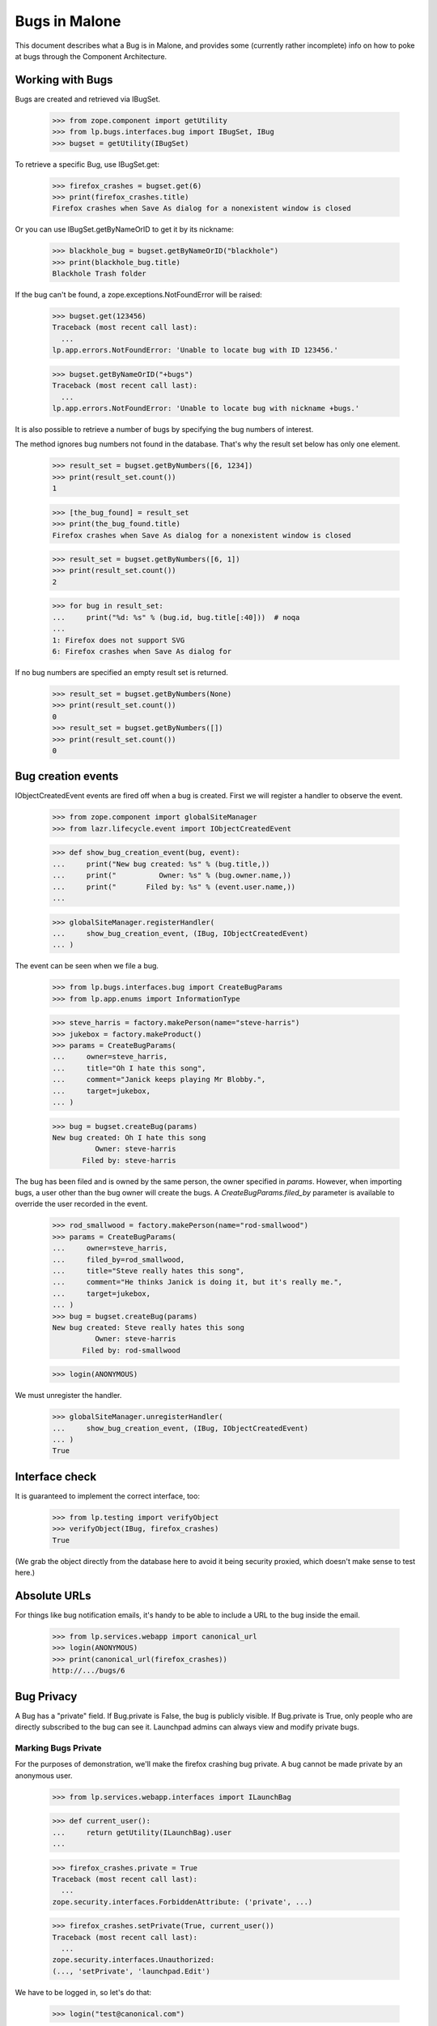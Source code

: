 Bugs in Malone
==============

This document describes what a Bug is in Malone, and provides some (currently
rather incomplete) info on how to poke at bugs through the Component
Architecture.

Working with Bugs
-----------------

Bugs are created and retrieved via IBugSet.

    >>> from zope.component import getUtility
    >>> from lp.bugs.interfaces.bug import IBugSet, IBug
    >>> bugset = getUtility(IBugSet)

To retrieve a specific Bug, use IBugSet.get:

    >>> firefox_crashes = bugset.get(6)
    >>> print(firefox_crashes.title)
    Firefox crashes when Save As dialog for a nonexistent window is closed

Or you can use IBugSet.getByNameOrID to get it by its nickname:

    >>> blackhole_bug = bugset.getByNameOrID("blackhole")
    >>> print(blackhole_bug.title)
    Blackhole Trash folder

If the bug can't be found, a zope.exceptions.NotFoundError will be
raised:

    >>> bugset.get(123456)
    Traceback (most recent call last):
      ...
    lp.app.errors.NotFoundError: 'Unable to locate bug with ID 123456.'

    >>> bugset.getByNameOrID("+bugs")
    Traceback (most recent call last):
      ...
    lp.app.errors.NotFoundError: 'Unable to locate bug with nickname +bugs.'

It is also possible to retrieve a number of bugs by specifying the bug numbers
of interest.

The method ignores bug numbers not found in the database. That's why the
result set below has only one element.

    >>> result_set = bugset.getByNumbers([6, 1234])
    >>> print(result_set.count())
    1

    >>> [the_bug_found] = result_set
    >>> print(the_bug_found.title)
    Firefox crashes when Save As dialog for a nonexistent window is closed

    >>> result_set = bugset.getByNumbers([6, 1])
    >>> print(result_set.count())
    2

    >>> for bug in result_set:
    ...     print("%d: %s" % (bug.id, bug.title[:40]))  # noqa
    ...
    1: Firefox does not support SVG
    6: Firefox crashes when Save As dialog for 

If no bug numbers are specified an empty result set is returned.

    >>> result_set = bugset.getByNumbers(None)
    >>> print(result_set.count())
    0
    >>> result_set = bugset.getByNumbers([])
    >>> print(result_set.count())
    0

Bug creation events
-------------------

IObjectCreatedEvent events are fired off when a bug is created. First
we will register a handler to observe the event.

    >>> from zope.component import globalSiteManager
    >>> from lazr.lifecycle.event import IObjectCreatedEvent

    >>> def show_bug_creation_event(bug, event):
    ...     print("New bug created: %s" % (bug.title,))
    ...     print("          Owner: %s" % (bug.owner.name,))
    ...     print("       Filed by: %s" % (event.user.name,))
    ...

    >>> globalSiteManager.registerHandler(
    ...     show_bug_creation_event, (IBug, IObjectCreatedEvent)
    ... )

The event can be seen when we file a bug.

    >>> from lp.bugs.interfaces.bug import CreateBugParams
    >>> from lp.app.enums import InformationType

    >>> steve_harris = factory.makePerson(name="steve-harris")
    >>> jukebox = factory.makeProduct()
    >>> params = CreateBugParams(
    ...     owner=steve_harris,
    ...     title="Oh I hate this song",
    ...     comment="Janick keeps playing Mr Blobby.",
    ...     target=jukebox,
    ... )

    >>> bug = bugset.createBug(params)
    New bug created: Oh I hate this song
              Owner: steve-harris
           Filed by: steve-harris

The bug has been filed and is owned by the same person, the owner
specified in `params`. However, when importing bugs, a user other than
the bug owner will create the bugs. A `CreateBugParams.filed_by`
parameter is available to override the user recorded in the event.

    >>> rod_smallwood = factory.makePerson(name="rod-smallwood")
    >>> params = CreateBugParams(
    ...     owner=steve_harris,
    ...     filed_by=rod_smallwood,
    ...     title="Steve really hates this song",
    ...     comment="He thinks Janick is doing it, but it's really me.",
    ...     target=jukebox,
    ... )
    >>> bug = bugset.createBug(params)
    New bug created: Steve really hates this song
              Owner: steve-harris
           Filed by: rod-smallwood

    >>> login(ANONYMOUS)

We must unregister the handler.

    >>> globalSiteManager.unregisterHandler(
    ...     show_bug_creation_event, (IBug, IObjectCreatedEvent)
    ... )
    True


Interface check
---------------

It is guaranteed to implement the correct interface, too:

    >>> from lp.testing import verifyObject
    >>> verifyObject(IBug, firefox_crashes)
    True

(We grab the object directly from the database here to avoid it being
security proxied, which doesn't make sense to test here.)


Absolute URLs
-------------

For things like bug notification emails, it's handy to be able to
include a URL to the bug inside the email.

    >>> from lp.services.webapp import canonical_url
    >>> login(ANONYMOUS)
    >>> print(canonical_url(firefox_crashes))
    http://.../bugs/6


Bug Privacy
-----------

A Bug has a "private" field. If Bug.private is False, the bug is
publicly visible. If Bug.private is True, only people who are directly
subscribed to the bug can see it. Launchpad admins can always view and
modify private bugs.

Marking Bugs Private
....................

For the purposes of demonstration, we'll make the firefox crashing bug
private. A bug cannot be made private by an anonymous user.

    >>> from lp.services.webapp.interfaces import ILaunchBag

    >>> def current_user():
    ...     return getUtility(ILaunchBag).user
    ...

    >>> firefox_crashes.private = True
    Traceback (most recent call last):
      ...
    zope.security.interfaces.ForbiddenAttribute: ('private', ...)

    >>> firefox_crashes.setPrivate(True, current_user())
    Traceback (most recent call last):
      ...
    zope.security.interfaces.Unauthorized:
    (..., 'setPrivate', 'launchpad.Edit')

We have to be logged in, so let's do that:

    >>> login("test@canonical.com")

There are currently no people subscribed to this bug:

    >>> print(firefox_crashes.subscriptions.count())
    0

The rule with private bugs is that only direct subscribers can view the
bug after it's been marked private. So, if Sample Person is to mark the
firefox_crashes bug private, we must first ensure that Sample Person is
subscribed to the bug!

    >>> sample_person = current_user()
    >>> subscription = firefox_crashes.subscribe(sample_person, sample_person)

Even though we are logged in and subscribed to the bug, we are
prevented from using the private attribute to mark bug #6 private:

    >>> firefox_crashes.private = True
    Traceback (most recent call last):
      ...
    zope.security.interfaces.ForbiddenAttribute: ('private', ...)

We must use setPrivate:

    >>> from lp.services.webapp.snapshot import notify_modified

    >>> with notify_modified(firefox_crashes, ["id", "title", "private"]):
    ...     firefox_crashes.setPrivate(True, current_user())
    ...
    True
    >>> flush_database_updates()

Trying to mark a private bug as private is a no-op, as is marking a
non-private bug as non-private. The return value from setPrivate is an
indicator that it modified the bug.

    >>> firefox_crashes.setPrivate(False, current_user())
    True
    >>> firefox_crashes.setPrivate(False, current_user())
    False
    >>> firefox_crashes.setPrivate(True, current_user())
    True
    >>> firefox_crashes.setPrivate(True, current_user())
    False

How Privacy Affects Access to a Bug
...................................

Once a bug is made private, it can only be accessed by the users that
are directly subscribed to the bug and Launchpad admins.

So, remembering that we're still logged in as Sample Person (ID 12 in
the Person table), and that Sample Person is a direct subscriber to the
firefox_crashes bug, we can still access properties of this bug:

    >>> print(firefox_crashes.title)
    Firefox crashes when Save As dialog for a nonexistent window is closed

Note that a search will return all public bugs, omitting bug 14 which is
private:

    >>> from lp.bugs.interfaces.bugtask import IBugTaskSet
    >>> from lp.bugs.interfaces.bugtasksearch import BugTaskSearchParams
    >>> from lp.bugs.model.bug import Bug
    >>> from lp.services.database.interfaces import IStore

    >>> all_bugs = set(IStore(Bug).find(Bug).values(Bug.id))

    >>> taskset = getUtility(IBugTaskSet)
    >>> def hidden_bugs():
    ...     found_bugs = set(
    ...         task.bug.id
    ...         for task in taskset.search(
    ...             BugTaskSearchParams(current_user())
    ...         )
    ...     )
    ...     return sorted(all_bugs - found_bugs)
    ...

    >>> login("test@canonical.com")
    >>> hidden_bugs()
    [14]

Likewise Foo Bar, an admin, can access the bug.

    >>> login("foo.bar@canonical.com")

    >>> old_title = firefox_crashes.title
    >>> firefox_crashes.title = "new title"
    >>> print(firefox_crashes.title)
    new title
    >>> firefox_crashes.title = old_title
    >>> print(firefox_crashes.title)
    Firefox crashes when Save As dialog for a nonexistent window is closed

Bug 14, which is private, is returned by the search results for an
admin as well:

    >>> hidden_bugs()
    []

As one would expect, the permissions are team aware. So, let's retrieve a bug
and set it private (as Foo Bar again who, of course, is an admin.)

    >>> reflow_problems_bug = bugset.get(4)

And again, let's fake setting the bug private:

    >>> with notify_modified(reflow_problems_bug, ["id", "title", "private"]):
    ...     reflow_problems_bug.setPrivate(True, current_user())
    ...
    True
    >>> flush_database_updates()

Then let's permit the Ubuntu Team to access this bug by adding them to
the Cc list:

    >>> from lp.registry.interfaces.person import IPersonSet
    >>> personset = getUtility(IPersonSet)

    >>> ubuntu_team = personset.get(17)
    >>> subscription = reflow_problems_bug.subscribe(ubuntu_team, ubuntu_team)

Jeff Waugh, a member of the Ubuntu Team, is able to access this bug:

    >>> login("jeff.waugh@ubuntulinux.com")

    >>> old_title = reflow_problems_bug.title
    >>> reflow_problems_bug.title = "new title"
    >>> print(reflow_problems_bug.title)
    new title
    >>> reflow_problems_bug.title = old_title
    >>> print(reflow_problems_bug.title)
    Reflow problems with complex page layouts

Bug #4 is visible to him in searches. Note that bugs #6 and #14 are
hidden from him.

    >>> hidden_bugs()
    [6, 14]

If we login as someone who *isn't* a member of the Ubuntu Team (and
isn't otherwise someone who should be allowed to access the properties
of this bug) though:

    >>> login("no-priv@canonical.com")

Trying to access a property of this bug will again raise an
Unauthorized:

    >>> reflow_problems_bug.title
    Traceback (most recent call last):
      ...
    zope.security.interfaces.Unauthorized: (..., 'title', 'launchpad.View')

And, as you might have guessed, bug #4 is invisible in searches, in
addition to bugs #6 and #14:

    >>> hidden_bugs()
    [4, 6, 14]



Filing Public vs. Private Bugs
..............................

Let's log back in as Foo Bar to continue our examples:

    >>> login("foo.bar@canonical.com")

When a public bug is filed:

    >>> from lp.registry.interfaces.product import IProductSet
    >>> productset = getUtility(IProductSet)
    >>> firefox = productset.get(4)
    >>> foobar = personset.getByEmail("foo.bar@canonical.com")
    >>> params = CreateBugParams(
    ...     title="test firefox bug",
    ...     comment="blah blah blah",
    ...     owner=foobar,
    ...     target=firefox,
    ... )
    >>> added_bug = getUtility(IBugSet).createBug(params)
    >>> public_bug = bugset.get(added_bug.id)

the submitter and the maintainer are directly subscribed. Note that
passing both a comment /and/ a msg would have raised an AssertionError:

    >>> params = CreateBugParams(
    ...     title="test firefox bug",
    ...     comment="blah blah blah",
    ...     msg="foo foo foo",
    ...     owner=foobar,
    ...     target=firefox,
    ... )
    >>> added_bug = getUtility(IBugSet).createBug(params)
    Traceback (most recent call last):
    ...
    AssertionError: Expected either a comment or a msg, but got both.


So, let's continue:

    >>> for subscription in public_bug.subscriptions:
    ...     print(subscription.person.name)
    ...
    name16

The first comment made (this is submitted in the bug report) is set to
the description of the bug:

    >>> print(public_bug.description)
    blah blah blah

The bug description can also be accessed through the task:

    >>> print(public_bug.bugtasks[0].bug.description)
    blah blah blah
    >>> public_bug.description = "a new description"
    >>> print(public_bug.bugtasks[0].bug.description)
    a new description

When a private bug is filed:

    >>> params = CreateBugParams(
    ...     title="test firefox bug",
    ...     comment="blah blah blah",
    ...     owner=foobar,
    ...     information_type=InformationType.USERDATA,
    ...     target=firefox,
    ... )
    >>> added_bug = getUtility(IBugSet).createBug(params)
    >>> private_bug = bugset.get(added_bug.id)

*only* the submitter is directly subscribed:

    >>> for subscriber in private_bug.getDirectSubscribers():
    ...     print(subscriber.name)
    ...
    name16

It's up to the submitter to subscribe the maintainer, if they so choose.

This works similarly for distributions; in this case the
"maintainer" is considered the person who maintains the applicable
sourcepackage. E.g.

    >>> from lp.registry.interfaces.distribution import IDistributionSet
    >>> from lp.registry.interfaces.sourcepackagename import (
    ...     ISourcePackageNameSet,
    ... )
    >>> distributionset = getUtility(IDistributionSet)
    >>> spnset = getUtility(ISourcePackageNameSet)
    >>> ubuntu = distributionset.get(1)
    >>> evolution = spnset.get(9)
    >>> params = CreateBugParams(
    ...     title="test firefox bug",
    ...     comment="blah blah blah",
    ...     owner=foobar,
    ...     information_type=InformationType.USERDATA,
    ...     target=ubuntu.getSourcePackage(evolution),
    ... )
    >>> added_bug = getUtility(IBugSet).createBug(params)
    >>> private_bug = bugset.get(added_bug.id)
    >>> for subscriber in private_bug.getDirectSubscribers():
    ...     print(subscriber.name)
    ...
    name16


Prevent reporter from being subscribed to filed bugs
----------------------------------------------------

If necessary, subscriber_reporter may be specified when creating a bug,
to prevent the reporter from being subscribed to the bug. This is useful
when importing bugs.

    >>> params = CreateBugParams(
    ...     owner=current_user(),
    ...     title="test",
    ...     comment="test",
    ...     subscribe_owner=False,
    ... )
    >>> bug = ubuntu.createBug(params)
    >>> [person.name for person in bug.getDirectSubscribers()]
    []


Date Last Updated
-----------------

Malone tracks the last time a change was made to a
bug. IBug.date_last_updated stores the date when anything is changed or
added to a bug, i.e., an IBug or IBugTask is added or changed, or an
IHasBug object is added or changed. The sole exception to this is
subscribing/unsubscribing (which create/delete IBugSubscription
objects.) Let's look at an example of each.

When a bug is created, its date_last_updated is set right away, to
ensure that new bugs sort appropriately.

    >>> params = CreateBugParams(
    ...     title="a test firefox bug",
    ...     comment="a description of the bug",
    ...     owner=current_user(),
    ... )
    >>> firefox_bug = firefox.createBug(params)

    >>> firefox_bug.datecreated == firefox_bug.date_last_updated
    True

Adding a comment.

    >>> current_date_last_updated = firefox_bug.date_last_updated

    >>> comment = firefox_bug.newMessage(
    ...     owner=current_user(),
    ...     subject="blah blah blah",
    ...     content="blah blah blah",
    ... )

    >>> firefox_bug.date_last_updated > current_date_last_updated
    True

Changing the bug summary.

    >>> current_date_last_updated = firefox_bug.date_last_updated

    >>> with notify_modified(firefox_bug, ["title"]):
    ...     firefox_bug.title = "a new title"
    ...

    >>> firefox_bug.date_last_updated > current_date_last_updated
    True

Changing the description.

    >>> current_date_last_updated = firefox_bug.date_last_updated

    >>> with notify_modified(firefox_bug, ["description"]):
    ...     firefox_bug.description = "a new description"
    ...

    >>> firefox_bug.date_last_updated > current_date_last_updated
    True

Modifying a bugtask will update IBug.date_last_updated.

    >>> from lp.bugs.interfaces.bugtask import (
    ...     BugTaskImportance,
    ...     BugTaskStatus,
    ... )

    >>> firefox_task = firefox_bug.bugtasks[0]

    >>> print(firefox_task.bugtargetdisplayname)
    Mozilla Firefox

    >>> print(firefox_task.importance.title)
    Undecided
    >>> print(firefox_task.status.title)
    New

    >>> current_date_last_updated = firefox_bug.date_last_updated

    >>> with notify_modified(firefox_task, ["status", "importance"]):
    ...     firefox_task.transitionToImportance(
    ...         BugTaskImportance.CRITICAL, current_user()
    ...     )
    ...     firefox_task.transitionToStatus(
    ...         BugTaskStatus.CONFIRMED, current_user()
    ...     )
    ...

    >>> firefox_bug.date_last_updated > current_date_last_updated
    True

Adding a new task.

    >>> from zope.event import notify
    >>> from lazr.lifecycle.event import ObjectCreatedEvent
    >>> from lp.bugs.interfaces.bugtask import IBugTaskSet

    >>> thunderbird = productset.getByName("thunderbird")

    >>> print(thunderbird.name)
    thunderbird

    >>> thunderbird_task = getUtility(IBugTaskSet).createTask(
    ...     firefox_bug, foobar, thunderbird
    ... )

    >>> current_date_last_updated = firefox_bug.date_last_updated

    >>> notify(ObjectCreatedEvent(thunderbird_task))

    >>> firefox_bug.date_last_updated > current_date_last_updated
    True

A new task can also be added using IBug.addTask(), which takes an
IBugTarget parameter and works out what parameters to pass to
createTask(), above.

    >>> redfish = getUtility(IProductSet).getByName("redfish")
    >>> redfish_task = firefox_bug.addTask(owner=foobar, target=redfish)

    >>> current_date_last_updated = firefox_bug.date_last_updated

    >>> notify(ObjectCreatedEvent(redfish_task))

    >>> firefox_bug.date_last_updated > current_date_last_updated
    True

You can also add bugs for a specific distro.

    >>> from lp.registry.interfaces.distribution import IDistributionSet
    >>> ubuntu = getUtility(IDistributionSet).getByName("ubuntu")
    >>> ubuntu_task = firefox_bug.addTask(owner=foobar, target=ubuntu)
    >>> notify(ObjectCreatedEvent(ubuntu_task))

    >>> print(ubuntu_task.distribution.title)
    Ubuntu

And for a specific distribution series.

    >>> warty = ubuntu.getSeries("warty")
    >>> warty_task = firefox_bug.addTask(owner=foobar, target=warty)
    >>> notify(ObjectCreatedEvent(warty_task))

    >>> print(warty_task.distroseries.title)
    The Warty Warthog Release

Also for a specific distribution source package.

    >>> tubuntu = factory.makeDistribution(name="tubuntu")
    >>> linux_source = tubuntu.getSourcePackage("linux-source-2.6.15")
    >>> linux_task = firefox_bug.addTask(owner=foobar, target=linux_source)
    >>> notify(ObjectCreatedEvent(linux_task))

    >>> print(linux_task.bugtargetname)
    linux-source-2.6.15 (Tubuntu)

And for a distro series source package.

    >>> from lp.registry.model.sourcepackage import SourcePackage
    >>> firefox_package = ubuntu.getSourcePackage("mozilla-firefox")
    >>> warty_fox_package = SourcePackage(
    ...     distroseries=warty,
    ...     sourcepackagename=firefox_package.sourcepackagename,
    ... )
    >>> warty_fox_task = firefox_bug.addTask(
    ...     owner=foobar, target=warty_fox_package
    ... )
    >>> notify(ObjectCreatedEvent(warty_fox_task))

    >>> print(warty_fox_task.bugtargetname)
    mozilla-firefox (Ubuntu Warty)

    >>> print(warty_fox_task.distroseries.name)
    warty

    >>> print(warty_fox_task.sourcepackagename.name)
    mozilla-firefox

The first task is available as default_bugtask. Launchpad often views
bugs in the context of a bugtask, and the default choice is the first
or oldest bugtask.

    >>> print(firefox_bug.default_bugtask.bugtargetdisplayname)
    Mozilla Firefox

Changing bug visibility.

    >>> firefox_bug.private
    False

    >>> current_date_last_updated = firefox_bug.date_last_updated

    >>> with notify_modified(firefox_bug, ["private"]):
    ...     firefox_bug.setPrivate(True, current_user())
    ...
    True

    >>> firefox_bug.date_last_updated > current_date_last_updated
    True

Changing bug security.

    >>> firefox_bug.security_related
    False

    >>> current_date_last_updated = firefox_bug.date_last_updated

    >>> with notify_modified(firefox_bug, ["security_related"]):
    ...     changed = firefox_bug.setSecurityRelated(
    ...         True, getUtility(ILaunchBag).user
    ...     )
    ...

    >>> firefox_bug.date_last_updated > current_date_last_updated
    True

Marking as duplicate.

    >>> print(firefox_bug.duplicateof)
    None

    >>> current_date_last_updated = firefox_bug.date_last_updated

    >>> with notify_modified(firefox_bug, ["duplicateof"]):
    ...     firefox_bug.markAsDuplicate(factory.makeBug())
    ...

    >>> firefox_bug.date_last_updated > current_date_last_updated
    True

Adding an attachment.

    >>> import io
    >>> from lp.bugs.interfaces.bugattachment import IBugAttachmentSet
    >>> from lp.services.librarian.interfaces import ILibraryFileAliasSet
    >>> from lp.services.messages.interfaces.message import IMessageSet

    >>> firefox_bug.attachments.count()
    0

(Upload a file to the Librarian.)

    >>> filecontent = b"Some useful information."
    >>> filealias = getUtility(ILibraryFileAliasSet).create(
    ...     name="foo.txt",
    ...     size=len(filecontent),
    ...     file=io.BytesIO(filecontent),
    ...     contentType="text/plain",
    ... )

(Attach it to the bug.)

    >>> message = getUtility(IMessageSet).fromText(
    ...     subject="title", content="added an attachment."
    ... )
    >>> attachmentset = getUtility(IBugAttachmentSet)
    >>> attachment = attachmentset.create(
    ...     bug=firefox_bug,
    ...     filealias=filealias,
    ...     title="Some info.",
    ...     message=message,
    ... )

    >>> current_date_last_updated = firefox_bug.date_last_updated

    >>> notify(ObjectCreatedEvent(attachment))

    >>> firefox_bug.attachments.count()
    1

    >>> firefox_bug.date_last_updated > current_date_last_updated
    True

Editing an attachment.

    >>> current_date_last_updated = firefox_bug.date_last_updated

    >>> with notify_modified(attachment, ["title"]):
    ...     attachment.title = "a new title"
    ...

    >>> firefox_bug.date_last_updated > current_date_last_updated
    True

Linking to a CVE.

    >>> from lp.bugs.interfaces.cve import ICveSet

    >>> len(firefox_bug.cves)
    0
    >>> current_date_last_updated = firefox_bug.date_last_updated

    >>> cveref = getUtility(ICveSet)["1999-8979"]
    >>> firefox_bug.linkCVE(cveref, firefox_bug.owner)
    >>> len(firefox_bug.cves)
    1
    >>> firefox_bug.date_last_updated > current_date_last_updated
    True

Linking to an external bug tracker.

    >>> from lp.bugs.interfaces.bugtracker import IBugTrackerSet
    >>> from lp.bugs.interfaces.bugwatch import IBugWatchSet

    >>> firefox_bug.watches.count()
    0

    >>> mozilla_bugtracker = getUtility(IBugTrackerSet)["mozilla.org"]
    >>> bugwatch = getUtility(IBugWatchSet).createBugWatch(
    ...     bug=firefox_bug,
    ...     owner=current_user(),
    ...     bugtracker=mozilla_bugtracker,
    ...     remotebug="1234",
    ... )

    >>> current_date_last_updated = firefox_bug.date_last_updated

    >>> notify(ObjectCreatedEvent(bugwatch))

    >>> firefox_bug.watches.count()
    1

    >>> firefox_bug.date_last_updated > current_date_last_updated
    True

Editing the external bug watch.

    >>> print(bugwatch.remotebug)
    1234

    >>> current_date_last_updated = firefox_bug.date_last_updated

    >>> with notify_modified(
    ...     bugwatch, ["remotebug"], user=bugwatch.bug.owner
    ... ):
    ...     bugwatch.remotebug = "5678"

    >>> firefox_bug.date_last_updated > current_date_last_updated
    True

Adding a comment imported from an external bugtracker.

    >>> remote_comment = firefox_bug.newMessage(
    ...     owner=current_user(),
    ...     subject="blah blah blah again",
    ...     content="blah blah blah blah remotely",
    ...     bugwatch=bugwatch,
    ...     remote_comment_id="blah",
    ... )

    >>> imported_message = bugwatch.getImportedBugMessages()[0]
    >>> print(imported_message.message.text_contents)
    blah blah blah blah remotely

Subscribing and unsubscribing does *not* trigger an update of
IBug.date_last_updated.

    >>> current_date_last_updated = firefox_bug.date_last_updated

    >>> firefox_bug.unsubscribe(ubuntu_team, ubuntu_team)

    >>> firefox_bug.date_last_updated == current_date_last_updated
    True

    >>> firefox_bug.isSubscribed(ubuntu_team)
    False

    >>> subscription = firefox_bug.subscribe(ubuntu_team, ubuntu_team)

    >>> notify(ObjectCreatedEvent(subscription))

    >>> firefox_bug.date_last_updated == current_date_last_updated
    True


Bug Completeness
----------------

A bug is considered "complete" iff all of its bugtasks are themselves
complete. The definition of completeness for a bugtask is that the bug
has been marked invalid or a fix has been released.

    >>> b8 = bugset.get(8)
    >>> b8.is_complete
    True
    >>> b9 = bugset.get(9)
    >>> b9.is_complete
    False

Let's add a new task to b8 to see if that affects the completeness.

    >>> newtask = getUtility(IBugTaskSet).createTask(b8, b8.owner, firefox)
    >>> newtask.status.name
    'NEW'
    >>> b8.is_complete
    False

Now, let's iterate over the bug tasks, some complete and others
incomplete, and show the status of each of the tasts:

    >>> for task in b8.bugtasks:
    ...     print(task.bugtargetdisplayname, task.is_complete)
    ...
    Mozilla Firefox False
    mozilla-firefox (Debian) True


Bug Tasks
---------

A bug can be targeted to more than one product, distribution, or source
package. A BugTask is used to represent a target, which has its own
status, importance, assignee, and so on.

You can get the set of bugtasks for at bug with the 'bugtasks' attribute:

    >>> bug_two = bugset.get(2)
    >>> for task in bug_two.bugtasks:
    ...     print(task.target.displayname)
    ...
    Tomcat
    Ubuntu
    Hoary
    mozilla-firefox in Debian
    mozilla-firefox in Debian Woody

You can also get a list of the "LP pillars" affected by a particular bug.

    >>> for pillar in bug_two.affected_pillars:
    ...     print(pillar.displayname)
    ...
    Tomcat
    Ubuntu
    Debian

Yes, this is TERRIBLE sample data, but it serves to illustrate the point.

If you are interested in bugtask targeted to a specific target, you can
use getBugTask() to get it.

    >>> tomcat = getUtility(IProductSet).getByName("tomcat")
    >>> tomcat_task = bug_two.getBugTask(tomcat)
    >>> print(tomcat_task.target.name)
    tomcat

    >>> ubuntu = getUtility(IDistributionSet).getByName("ubuntu")
    >>> ubuntu_task = bug_two.getBugTask(ubuntu)
    >>> print(ubuntu_task.target.name)
    ubuntu

    >>> ubuntu_hoary = ubuntu.getSeries("hoary")
    >>> ubuntu_hoary_task = bug_two.getBugTask(ubuntu_hoary)
    >>> print(ubuntu_hoary_task.target.name)
    hoary

    >>> debian = getUtility(IDistributionSet).getByName("debian")
    >>> mozilla_in_debian = debian.getSourcePackage("mozilla-firefox")
    >>> mozilla_in_debian_task = bug_two.getBugTask(mozilla_in_debian)
    >>> print(mozilla_in_debian_task.target.displayname)
    mozilla-firefox in Debian

    >>> debian_woody = debian.getSeries("woody")
    >>> mozilla_in_woody = debian_woody.getSourcePackage("mozilla-firefox")
    >>> mozilla_in_woody_task = bug_two.getBugTask(mozilla_in_woody)
    >>> print(mozilla_in_woody_task.target.displayname)
    mozilla-firefox in Debian Woody

If the bug isn't targeted to the target, None is returned.

    >>> bug_two.getBugTask(debian) is None
    True


Bug Expiration
--------------

Incomplete bug reports may expire when they become inactive. Expiration
is only available to projects that use Launchpad to track bugs. There are
two properties related to expiration. IBug.permits_expiration tests
that the state of the bug permits expiration, and returns True or False.
IBug.can_expire property returns True or False as to whether the bug
will expire if it becomes inactive because of a bugtask.

`bugtask-expiration.rst` outlines the complete list of constraints that
govern expiration. In general, a bug that is not valid anywhere,
that has a single unattended Incomplete bugtask whose pillar has enabled
bug expiration. Once an bug is recognised to be valid for one bugtask
(confirmed), or attended (is assigned or has a milestone), the bug will
not permit expiration.

The thunderbird project does not use Launchpad to track bugs.
Incomplete, unattended bug reports cannot ever expire for this project.

create_old_bug creates an bug with a bugtask that is eligible for expiration,
so long as the pillar object has enabled bug expiration. Every change to a
bug or bugtask must be synced back to the database to test can_expire.

    >>> from lp.bugs.tests.bug import create_old_bug

    >>> upstream_bugtask = create_old_bug("bug a", 1, thunderbird)
    >>> upstream_bugtask.status.name
    'INCOMPLETE'
    >>> upstream_bugtask.pillar.enable_bug_expiration
    False
    >>> upstream_bugtask.bug.permits_expiration
    False
    >>> upstream_bugtask.bug.can_expire
    False

Ubuntu has enabled bug expiration. Incomplete, unattended bugs can
expire.

    >>> expirable_bugtask = create_old_bug(
    ...     "bug c", 61, ubuntu, with_message=False
    ... )

    >>> expirable_bugtask.status.name
    'INCOMPLETE'
    >>> expirable_bugtask.pillar.enable_bug_expiration
    True
    >>> expirable_bugtask.bug.permits_expiration
    True
    >>> expirable_bugtask.bug.can_expire
    True

When the expirable_bugtask is assigned, the bugtask is no longer in an
expirable state, thus the bug cannot expire even though bug permits
expiration.

    >>> expirable_bugtask.transitionToAssignee(sample_person)
    >>> expirable_bugtask.bug.permits_expiration
    True
    >>> expirable_bugtask.bug.can_expire
    False

Changing the status of the bug's single bugtask to any value other
than Incomplete, will cause the bug to not permit expiration.

    >>> expirable_bugtask.transitionToStatus(
    ...     BugTaskStatus.CONFIRMED, sample_person
    ... )
    >>> expirable_bugtask.bug.permits_expiration
    False
    >>> expirable_bugtask.bug.can_expire
    False

See `bugtask-expiration.rst` for a more comprehensive set of bugs
that can or cannot expire.


Bug Comments
------------

A bug comment is actually made up of a number of chunks. The
IBug.getMessagesForView() method allows you to get all the data needed to
show messages in the bugtask index template in one shot.

    >>> from lp.testing.pgsql import CursorWrapper
    >>> CursorWrapper.record_sql = True
    >>> queries = len(CursorWrapper.last_executed_sql)

    >>> chunks = bug_two.getMessagesForView(None)
    >>> for _, _, chunk in sorted(chunks, key=lambda x: x[2].id):
    ...     print(
    ...         "%d %d %d: %s"
    ...         % (
    ...             chunk.id,
    ...             chunk.message.id,
    ...             chunk.message.owner.id,
    ...             chunk.content[:30],
    ...         )
    ...     )
    4 1 16: Problem exists between chair a
    7 5 12: This would be a real killer fe
    8 6 12: Oddly enough the bug system se

It's done in a way that we only issue two queries to fetch all this
information, too:

XXX RobertCollins <unknown date> bug=619017: Storm bug 619017 means that this
sometimes does 3 queries, depending on the precise state of the storm cache.
To avoid spurious failures it has been changed to tolerate this additional
query.

    >>> len(CursorWrapper.last_executed_sql) - queries <= 3
    True

getMessagesForView supports slicing operations:

    >>> def message_ids(slices):
    ...     chunks = bug_two.getMessagesForView(slices)
    ...     return sorted(
    ...         set(bugmessage.index for bugmessage, _, _1 in chunks)
    ...     )
    ...
    >>> message_ids([slice(1, 2)])
    [1]

We use this to get the first N and last M messages in big bugs:
    >>> message_ids([slice(None, 1), slice(2, None)])
    [0, 2]

We also support a negative lookup though the bug view does not use that at the
moment:
    >>> message_ids([slice(None, 1), slice(-1, None)])
    [0, 2]

Bugs have a special attribute, `indexed_messages` which returns the collection
of messages, each decorated with the index of that message in its context
(the bug) and the primary bug task. This is used for providing an efficient
implementation of the canonical url resolution for messages when they are
exported using the webservice API.

    >>> for indexed_message in bug_two.indexed_messages:
    ...     print(
    ...         "%s\t%s\t%s"
    ...         % (
    ...             indexed_message.index,
    ...             indexed_message.subject,
    ...             indexed_message.inside.title,
    ...         )
    ...     )
    ...
    0 PEBCAK
    Bug #2 in Tomcat: "Blackhole Trash folder"
    1 Fantastic idea, I'd really like to see this
    Bug #2 in Tomcat: "Blackhole Trash folder"
    2 Strange bug with duplicate messages.
    Bug #2 in Tomcat: "Blackhole Trash folder"


Affected users
--------------

Users can mark bugs as affecting or not affecting them. For each bug we
then keep a count of the number of users affected by it, as well as the
number of users not affected by it.

    >>> test_bug_owner = factory.makePerson(name="paul-dianno")
    >>> test_bug = factory.makeBug(owner=test_bug_owner)
    >>> affected_user = factory.makePerson(name="bruce-dickinson")
    >>> unaffected_user = factory.makePerson(name="blaze-bayley")

Initially, only the bug reporter is marked as affected. Other users,
including the anonymous user, are neither marked as affected nor as
unaffected.

    >>> print(test_bug.isUserAffected(test_bug.owner))
    True

    >>> print(test_bug.isUserAffected(affected_user))
    None

    >>> print(test_bug.isUserAffected(None))
    None

When we mark a bug as affecting a new user, the affected_users_count
increments.

    >>> test_bug.markUserAffected(affected_user, affected=True)
    >>> test_bug.isUserAffected(affected_user)
    True
    >>> test_bug.users_affected_count
    2

A bug can only affect a user once. Calling markUserAffect() with the
same user more than once does not increment users_affect_count.

    >>> test_bug.markUserAffected(affected_user, affected=True)
    >>> test_bug.users_affected_count
    2

We can mark a user as unaffected by a bug.

    >>> print(test_bug.isUserAffected(unaffected_user))
    None
    >>> test_bug.markUserAffected(unaffected_user, affected=False)
    >>> test_bug.isUserAffected(unaffected_user)
    False
    >>> test_bug.users_unaffected_count
    1

And we can change whether a user is marked as affected or unaffected.

    >>> test_bug.markUserAffected(unaffected_user, affected=True)
    >>> test_bug.isUserAffected(unaffected_user)
    True
    >>> test_bug.users_unaffected_count
    0
    >>> test_bug.users_affected_count
    3
    >>> test_bug.markUserAffected(unaffected_user, affected=False)
    >>> test_bug.isUserAffected(unaffected_user)
    False
    >>> test_bug.users_unaffected_count
    1
    >>> test_bug.users_affected_count
    2

We can also get the collection of users affected by a bug.

    >>> print(
    ...     "\n".join(sorted(user.name for user in test_bug.users_affected))
    ... )
    bruce-dickinson
    paul-dianno

    >>> unaffecting_bug = factory.makeBug()
    >>> print(list(unaffecting_bug.users_affected))
    [<Person at ...>]

Similarly, we can get the collection of users unaffected by a bug.

    >>> print(
    ...     "\n".join(sorted(user.name for user in test_bug.users_unaffected))
    ... )
    blaze-bayley

If a user is marked as being affected by a bug (either by explicitly
marking it so, or by being the bug's owner), and then that bug is
marked as a duplicate of master bug, then the users_affected_count of
the master bug increases too.

    >>> dupe_affected_user = factory.makePerson(name="sheila-shakespeare")
    >>> dupe_one = factory.makeBug(owner=dupe_affected_user)
    >>> dupe_one.markAsDuplicate(test_bug)
    >>> test_bug.users_affected_count_with_dupes
    3

And the list of users the master bug affects includes that user.

    >>> print(
    ...     "\n".join(
    ...         sorted(
    ...             user.name for user in test_bug.users_affected_with_dupes
    ...         )
    ...     )
    ... )
    bruce-dickinson
    paul-dianno
    sheila-shakespeare

However, if the user was also marked as being affected by the master
bug, then the master bug's user_affected_count does *not* increment
just because they are also affected by the duplicate.

    >>> test_bug.markUserAffected(dupe_affected_user, affected=True)
    >>> test_bug.users_affected_count_with_dupes
    3

And the list of users that the master bug affects still includes the
user, of course.

    >>> print(
    ...     "\n".join(
    ...         sorted(
    ...             user.name for user in test_bug.users_affected_with_dupes
    ...         )
    ...     )
    ... )
    bruce-dickinson
    paul-dianno
    sheila-shakespeare

If there is another dup of the master bug, filed by someone else, the
master bug's affected count with dups increases.

    >>> dupe_affected_other_user = factory.makePerson(
    ...     name="napoleon-bonaparte"
    ... )
    >>> dupe_three = factory.makeBug(owner=dupe_affected_other_user)
    >>> dupe_three.markAsDuplicate(test_bug)
    >>> test_bug.users_affected_count_with_dupes
    4

If the user claims that two bugs both affect them, then if they are
both marked as duplicates of the master bugs, the master bug's
user_affected_count still only increments by 1 for that user.

    >>> dupe_two = factory.makeBug(owner=dupe_affected_user)
    >>> dupe_two.markAsDuplicate(test_bug)
    >>> test_bug.users_affected_count_with_dupes
    4

Both duplicates claim to affect just that user:

    >>> print(
    ...     "\n".join(sorted(user.name for user in dupe_one.users_affected))
    ... )
    sheila-shakespeare
    >>> print(
    ...     "\n".join(sorted(user.name for user in dupe_two.users_affected))
    ... )
    sheila-shakespeare

And the list of users that the master bug affects includes the user
exactly once, of course.

    >>> print(
    ...     "\n".join(
    ...         sorted(
    ...             user.name for user in test_bug.users_affected_with_dupes
    ...         )
    ...     )
    ... )
    bruce-dickinson
    napoleon-bonaparte
    paul-dianno
    sheila-shakespeare

If the user marks the master bug as not affecting them, but the master
bug still has a duplicate that they claim affects them, then that
duplicate is also marked as not affecting them either.

    >>> dupe_one.users_affected_count
    1
    >>> test_bug.markUserAffected(dupe_affected_user, affected=False)
    >>> dupe_one.users_affected_count
    0

The master bug's affected count, with or without dups, is reduced by one:

    >>> test_bug.users_affected_count
    2
    >>> test_bug.users_affected_count_with_dupes
    3

The dup user no longer appears as affected by the master bug nor
either of the dups:

    >>> print(
    ...     "\n".join(
    ...         sorted(
    ...             user.name for user in test_bug.users_affected_with_dupes
    ...         )
    ...     )
    ... )
    bruce-dickinson
    napoleon-bonaparte
    paul-dianno
    >>> print(
    ...     "\n".join(sorted(user.name for user in dupe_one.users_affected))
    ... )
    <BLANKLINE>
    >>> print(
    ...     "\n".join(sorted(user.name for user in dupe_two.users_affected))
    ... )
    <BLANKLINE>

Since the user who filed the first two dups had an entry explicitly
saying they were affected, they now claim that they are unaffected.

    >>> print(
    ...     "\n".join(sorted(user.name for user in dupe_one.users_unaffected))
    ... )
    sheila-shakespeare
    >>> print(
    ...     "\n".join(sorted(user.name for user in dupe_two.users_unaffected))
    ... )
    sheila-shakespeare

But they didn't file the third dup, so there was never any explicit
record saying they were affected by it.  Thus they also do not appear
as explicitly unaffected, even after marking the master bug as not
affecting them.

    >>> print(
    ...     "\n".join(
    ...         sorted(user.name for user in dupe_three.users_unaffected)
    ...     )
    ... )
    <BLANKLINE>

However, if a dup was not marked either way for that user, then do
nothing to the dup when the master is marked as not affecting the
user.

    >>> print(
    ...     "\n".join(sorted(user.name for user in dupe_three.users_affected))
    ... )
    napoleon-bonaparte


Getting the distinct set of Bugs for a set of BugTasks
------------------------------------------------------

Sometimes we have a set of BugTasks for which we want to get only the
distinct set of bugs, i.e. there are several BugTasks in our set which
share a bug; we only want to work with a bug once.

We can get the distinct set of Bugs for a set of BugTasks using
BugTaskSet.getDistinctBugsForBugTasks(). This takes a set of BugTasks
and a user and returns the set of Bugs for those BugTasks.

    >>> from operator import attrgetter
    >>> bug_tasks = [
    ...     factory.makeBug(target=firefox, title="New bug %s" % i).bugtasks[
    ...         0
    ...     ]
    ...     for i in range(5)
    ... ]

    >>> bugs = getUtility(IBugSet).getDistinctBugsForBugTasks(
    ...     bug_tasks, user=sample_person
    ... )
    >>> bugs = sorted(bugs, key=attrgetter("title"))
    >>> for bug in bugs:
    ...     print(bug.title)
    ...
    New bug 0
    New bug 1
    New bug 2
    New bug 3
    New bug 4

If two BugTasks share a Bug, the Bug will only be returned once.

    >>> new_bug_0 = bugs[0]
    >>> new_bugtask = factory.makeBugTask(bug=new_bug_0, target=thunderbird)

    >>> matching_bugs = getUtility(IBugSet).getDistinctBugsForBugTasks(
    ...     [new_bugtask], user=sample_person
    ... )
    >>> len(matching_bugs)
    1

    >>> print(matching_bugs[0].title)
    New bug 0

    >>> for task in sorted(
    ...     matching_bugs[0].bugtasks, key=attrgetter("bugtargetname")
    ... ):
    ...     print(task.bugtargetname)
    firefox
    thunderbird

If a bug that could be returned by getDistinctBugsForBugTasks() is
private and the user wouldn't be able to see it, it won't be returned.

    >>> new_bug_2 = bugs[2]
    >>> new_bug_2.setPrivate(True, foobar)
    True

    >>> no_priv = personset.getByEmail("no-priv@canonical.com")
    >>> matching_bugs = getUtility(IBugSet).getDistinctBugsForBugTasks(
    ...     bug_tasks, user=no_priv
    ... )

    >>> for bug in sorted(matching_bugs, key=attrgetter("title")):
    ...     print(bug.title)
    ...
    New bug 0
    New bug 1
    New bug 3
    New bug 4

If one of the bug tasks passed to getDistinctBugsForBugTasks() is on a
bug that is a duplicate of another bug the duplicated bug will be
returned rather than the duplicate.

    >>> new_bug_3 = bugs[3]
    >>> new_bug_4 = bugs[4]
    >>> new_bug_3.markAsDuplicate(new_bug_4)
    >>> matching_bugs = getUtility(IBugSet).getDistinctBugsForBugTasks(
    ...     bug_tasks, user=no_priv
    ... )

    >>> for bug in sorted(matching_bugs, key=attrgetter("title")):
    ...     print(bug.title)
    ...
    New bug 0
    New bug 1
    New bug 4

If the duplicated bug isn't visible to the user neither it nor its
duplicates will be returned by getDistinctBugsForBugTasks().

    >>> new_bug_4.setPrivate(True, foobar)
    True

    >>> matching_bugs = getUtility(IBugSet).getDistinctBugsForBugTasks(
    ...     bug_tasks, user=no_priv
    ... )

    >>> for bug in sorted(matching_bugs, key=attrgetter("title")):
    ...     print(bug.title)
    ...
    New bug 0
    New bug 1

The number of bugs to be returned by getDistinctBugsForBugTasks() can be
altered by setting its limit parameter, which defaults to 10.

    >>> matching_bugs = getUtility(IBugSet).getDistinctBugsForBugTasks(
    ...     bug_tasks, user=no_priv, limit=1
    ... )
    >>> for bug in sorted(matching_bugs, key=attrgetter("title")):
    ...     print(bug.title)
    ...
    New bug 0


Discovering subscription types
------------------------------

It's possible to find out how a person is subscribed to a bug by calling
the bug's personIsDirectSubscriber(), personIsAlsoNotifiedSubscriber() or
personIsSubscribedToDuplicate() methods.

If a person isn't subscribed to a bug, all of these methods will return
False.

    >>> person = factory.makePerson()
    >>> bug = factory.makeBug()

    >>> bug.personIsDirectSubscriber(person)
    False

    >>> bug.personIsSubscribedToDuplicate(person)
    False

    >>> bug.personIsAlsoNotifiedSubscriber(person)
    False

If our person subscribes to the bug they'll show up as a direct
subscriber.

    >>> subscription = bug.subscribe(person, person)
    >>> bug.personIsDirectSubscriber(person)
    True

    >>> bug.personIsSubscribedToDuplicate(person)
    False

    >>> bug.personIsAlsoNotifiedSubscriber(person)
    False

If the user subscribes to a duplicate of the bug,
personIsSubscribedToDuplicate() will return True.

    >>> dupe = factory.makeBug()
    >>> subscription = dupe.subscribe(person, person)

    >>> dupe.markAsDuplicate(bug)

    # Re-fetch the bug so that the fact that it's a duplicate definitely
    # registers.
    >>> bug = getUtility(IBugSet).get(bug.id)
    >>> bug.personIsSubscribedToDuplicate(person)
    True

personIsSubscribedToDuplicate() will return True regardless of
the result of personIsDirectSubscriber(). personIsAlsoNotifiedSubscriber()
will still return False.

    >>> bug.personIsDirectSubscriber(person)
    True

    >>> bug.personIsAlsoNotifiedSubscriber(person)
    False

If the user is subscribed to the bug for a reason other than a direct
BugSubscription or a subscription to a duplicate bug,
personIsAlsoNotifiedSubscriber() will return True, for example if the
user is the assignee for one of the bug's BugTask.

    >>> new_bug = factory.makeBug()
    >>> new_bug.default_bugtask.transitionToAssignee(person)
    >>> new_bug.personIsAlsoNotifiedSubscriber(person)
    True

If the person subscribes directly to the bug,
personIsAlsoNotifiedSubscriber() will return False, since direct
subscriptions always override indirect ones.

    >>> subscription = new_bug.subscribe(person, person)
    >>> new_bug.personIsAlsoNotifiedSubscriber(person)
    False

    >>> new_bug.personIsDirectSubscriber(person)
    True


Most recently added patch
-------------------------

Bug.latest_patch provides the most recently added bug attachment of
type BugAttachmentType.PATCH; the property Bug.latest_patch_uploaded
is set to the time when the latest patch was uploaded.

If a bug has no attachments, both properties are None.

    >>> bug = factory.makeBug()
    >>> print(bug.latest_patch)
    None
    >>> print(bug.latest_patch_uploaded)
    None

If we add an attachment that is not a patch, the value of
latest_patch_uploaded is still None. (Since latest_patch_uploaded
is updated via a database trigger, we'll commit() the current
transaction in order to let the trigger run. Even if the new attachment
does not change anything right now, let's be sure.)

    >>> import transaction
    >>> attachment_1 = factory.makeBugAttachment(bug)

    >>> transaction.commit()
    >>> print(bug.latest_patch_uploaded)
    None

If we declare the existing attachment to be a patch,
latest_patch_uploaded is set to the date_created value of the Message
record for this attachment, and we can access the attachment via
Bug.latest_patch.

    >>> from lp.bugs.interfaces.bugattachment import BugAttachmentType
    >>> attachment_1.type = BugAttachmentType.PATCH
    >>> transaction.commit()
    >>> date_message_1_created = bug.attachments[0].message.datecreated
    >>> print(bug.latest_patch == attachment_1)
    True
    >>> print(bug.latest_patch_uploaded == date_message_1_created)
    True

If we add another attachment, this time declared to be a patch
at creation time, we can access this attachment via Bug.latest_patch,
and the new value of bug.latest_patch_uploaded will change to the value
of message.datecreated for this new attachment.

    >>> attachment_2 = factory.makeBugAttachment(bug, is_patch=True)
    >>> transaction.commit()
    >>> date_message_2_created = bug.attachments[1].message.datecreated
    >>> print(bug.latest_patch == attachment_2)
    True
    >>> print(bug.latest_patch_uploaded == date_message_2_created)
    True

If we say that attachment_1 is not a patch, the values of
bug.latest_patch and bug.latest_patch_uploaded does not change.

    >>> attachment_1.type = BugAttachmentType.UNSPECIFIED
    >>> transaction.commit()
    >>> print(bug.latest_patch == attachment_2)
    True
    >>> print(bug.latest_patch_uploaded == date_message_2_created)
    True

If we declare attachment_1 again to be a patch and if we delete
attachment_2, bug.latest_patch references again attachment_1, and
bug.bug.latest_patch_uploaded is its creation time.

    >>> attachment_1.type = BugAttachmentType.PATCH
    >>> attachment_2.removeFromBug(user=bug.owner)
    >>> transaction.commit()
    >>> print(bug.latest_patch == attachment_1)
    True
    >>> print(bug.latest_patch_uploaded == date_message_1_created)
    True

If we delete attachment_1 too, bug.latest_patch and
bug.latest_patch_uploaded are again None.

    >>> attachment_1.removeFromBug(user=bug.owner)
    >>> transaction.commit()
    >>> print(bug.latest_patch)
    None
    >>> print(bug.latest_patch_uploaded)
    None
